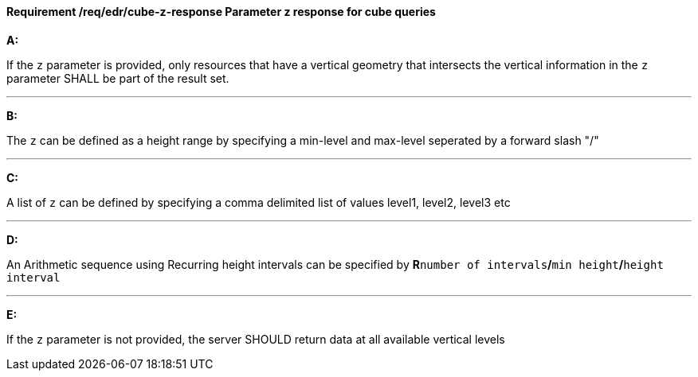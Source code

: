 [[req_edr_cube-z-response]]
==== *Requirement /req/edr/cube-z-response* Parameter z response for cube queries

[requirement,type="general",id="/req/edr/cube-z-response", label="/req/edr/cube-z-response"]
====

*A:*

If the `z` parameter is provided, only resources that have a vertical geometry that intersects the vertical information in the `z` parameter SHALL be part of the result set.

---
*B:*

The `z` can be defined as a height range by specifying a min-level and max-level seperated by a forward slash "/"

---
*C:*

A list of `z` can be defined by specifying a comma delimited list of values level1, level2, level3 etc

---
*D:*

An Arithmetic sequence using Recurring height intervals can be specified by **R**`number of intervals`**/**`min height`**/**`height interval`

---
*E:*

If the `z` parameter is not provided, the server SHOULD return data at all available vertical levels

====
